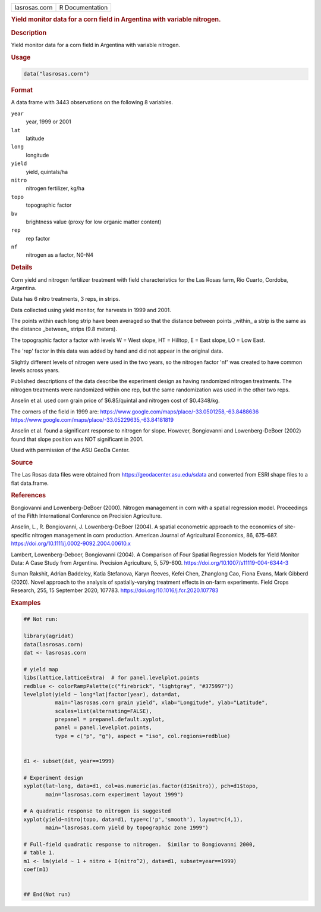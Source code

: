 .. container::

   .. container::

      ============= ===============
      lasrosas.corn R Documentation
      ============= ===============

      .. rubric:: Yield monitor data for a corn field in Argentina with
         variable nitrogen.
         :name: yield-monitor-data-for-a-corn-field-in-argentina-with-variable-nitrogen.

      .. rubric:: Description
         :name: description

      Yield monitor data for a corn field in Argentina with variable
      nitrogen.

      .. rubric:: Usage
         :name: usage

      .. code:: R

         data("lasrosas.corn")

      .. rubric:: Format
         :name: format

      A data frame with 3443 observations on the following 8 variables.

      ``year``
         year, 1999 or 2001

      ``lat``
         latitude

      ``long``
         longitude

      ``yield``
         yield, quintals/ha

      ``nitro``
         nitrogen fertilizer, kg/ha

      ``topo``
         topographic factor

      ``bv``
         brightness value (proxy for low organic matter content)

      ``rep``
         rep factor

      ``nf``
         nitrogen as a factor, N0-N4

      .. rubric:: Details
         :name: details

      Corn yield and nitrogen fertilizer treatment with field
      characteristics for the Las Rosas farm, Rio Cuarto, Cordoba,
      Argentina.

      Data has 6 nitro treatments, 3 reps, in strips.

      Data collected using yield monitor, for harvests in 1999 and 2001.

      The points within each long strip have been averaged so that the
      distance between points \_within\_ a strip is the same as the
      distance \_between\_ strips (9.8 meters).

      The topographic factor a factor with levels W = West slope, HT =
      Hilltop, E = East slope, LO = Low East.

      The 'rep' factor in this data was added by hand and did not appear
      in the original data.

      Slightly different levels of nitrogen were used in the two years,
      so the nitrogen factor 'nf' was created to have common levels
      across years.

      Published descriptions of the data describe the experiment design
      as having randomized nitrogen treatments. The nitrogen treatments
      were randomized within one rep, but the same randomization was
      used in the other two reps.

      Anselin et al. used corn grain price of $6.85/quintal and nitrogen
      cost of $0.4348/kg.

      The corners of the field in 1999 are:
      https://www.google.com/maps/place/-33.0501258,-63.8488636
      https://www.google.com/maps/place/-33.05229635,-63.84181819

      Anselin et al. found a significant response to nitrogen for slope.
      However, Bongiovanni and Lowenberg-DeBoer (2002) found that slope
      position was NOT significant in 2001.

      Used with permission of the ASU GeoDa Center.

      .. rubric:: Source
         :name: source

      The Las Rosas data files were obtained from
      https://geodacenter.asu.edu/sdata and converted from ESRI shape
      files to a flat data.frame.

      .. rubric:: References
         :name: references

      Bongiovanni and Lowenberg-DeBoer (2000). Nitrogen management in
      corn with a spatial regression model. Proceedings of the Fifth
      International Conference on Precision Agriculture.

      Anselin, L., R. Bongiovanni, J. Lowenberg-DeBoer (2004). A spatial
      econometric approach to the economics of site-specific nitrogen
      management in corn production. American Journal of Agricultural
      Economics, 86, 675–687.
      https://doi.org/10.1111/j.0002-9092.2004.00610.x

      Lambert, Lowenberg-Deboer, Bongiovanni (2004). A Comparison of
      Four Spatial Regression Models for Yield Monitor Data: A Case
      Study from Argentina. Precision Agriculture, 5, 579-600.
      https://doi.org/10.1007/s11119-004-6344-3

      Suman Rakshit, Adrian Baddeley, Katia Stefanova, Karyn Reeves,
      Kefei Chen, Zhanglong Cao, Fiona Evans, Mark Gibberd (2020). Novel
      approach to the analysis of spatially-varying treatment effects in
      on-farm experiments. Field Crops Research, 255, 15 September 2020,
      107783. https://doi.org/10.1016/j.fcr.2020.107783

      .. rubric:: Examples
         :name: examples

      .. code:: R

         ## Not run: 

         library(agridat)
         data(lasrosas.corn)
         dat <- lasrosas.corn

         # yield map
         libs(lattice,latticeExtra)  # for panel.levelplot.points
         redblue <- colorRampPalette(c("firebrick", "lightgray", "#375997"))
         levelplot(yield ~ long*lat|factor(year), data=dat, 
                   main="lasrosas.corn grain yield", xlab="Longitude", ylab="Latitude",
                   scales=list(alternating=FALSE),
                   prepanel = prepanel.default.xyplot,
                   panel = panel.levelplot.points,
                   type = c("p", "g"), aspect = "iso", col.regions=redblue)


         d1 <- subset(dat, year==1999)

         # Experiment design
         xyplot(lat~long, data=d1, col=as.numeric(as.factor(d1$nitro)), pch=d1$topo,
                main="lasrosas.corn experiment layout 1999")

         # A quadratic response to nitrogen is suggested
         xyplot(yield~nitro|topo, data=d1, type=c('p','smooth'), layout=c(4,1),
                main="lasrosas.corn yield by topographic zone 1999")

         # Full-field quadratic response to nitrogen.  Similar to Bongiovanni 2000,
         # table 1.
         m1 <- lm(yield ~ 1 + nitro + I(nitro^2), data=d1, subset=year==1999)
         coef(m1)


         ## End(Not run)

